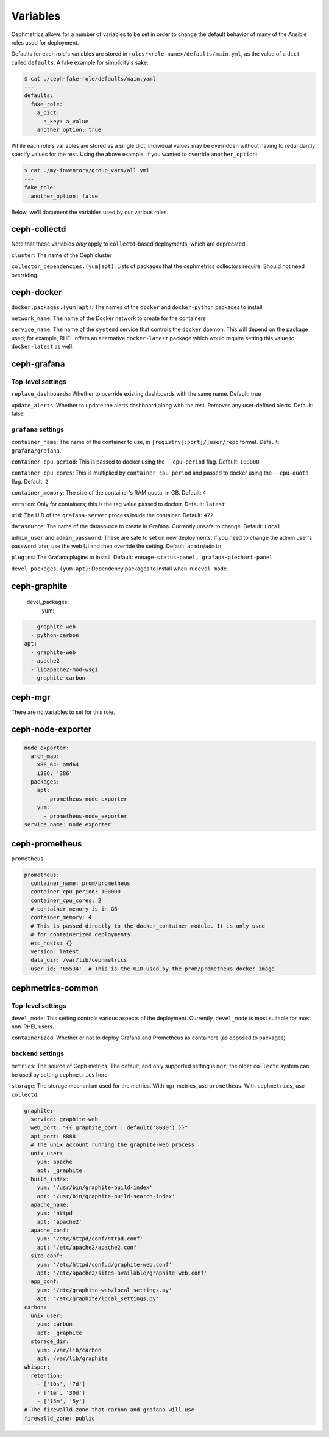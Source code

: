 
Variables
=========

Cephmetrics allows for a number of variables to be set in order to change the default behavior of many of the Ansible roles used for deployment.

Defaults for each role's variables are stored in
``roles/<role_name>/defaults/main.yml``\ , as the value of a ``dict`` called
``defaults``. A fake example for simplicity's sake:

.. code-block::

   $ cat ./ceph-fake-role/defaults/main.yaml
   ---
   defaults:
     fake_role:
       a_dict:
         a_key: a_value
       another_option: true


While each role's variables are stored as a single dict, individual values may be overridden without having to redundantly specify values for the rest. Using the above example, if you wanted to override ``another_option``:

.. code-block::

  $ cat ./my-inventory/group_vars/all.yml
  ---
  fake_role:
    another_option: false


Below, we'll document the variables used by our various roles.

ceph-collectd
-------------

Note that these variables *only* apply to ``collectd``\ -based deployments, which
are deprecated.

``cluster``\ : The name of the Ceph cluster

``collector_dependencies.(yum|apt)``\ : Lists of packages that the cephmetrics
collectors require. Should not need overriding.


ceph-docker
-----------

``docker.packages.(yum|apt)``\ : The names of the ``docker`` and ``docker-python``
packages to install

``network_name``\ : The name of the Docker network to create for the containers

``service_name``\ : The name of the ``systemd`` service that controls the ``docker``
daemon. This will depend on the package used; for example, RHEL offers an
alternative ``docker-latest`` package which would require setting this value to
``docker-latest`` as well.

ceph-grafana
------------

Top-level settings
``````````````````
``replace_dashboards``\ : Whether to override existing dashboards with the same name. Default: true

``update_alerts``\ : Whether to update the alerts dashboard along with the rest. Removes any user-defined alerts. Default: false

``grafana`` settings
````````````````````

``container_name``\ : The name of the container to use, in ``[registry[:port]/]user/repo`` format. Default: ``grafana/grafana``.

``container_cpu_period``\ : This is passed to docker using the ``--cpu-period`` flag. Default: ``100000``

``container_cpu_cores``\ : This is multiplied by ``container_cpu_period`` and passed to docker using the ``--cpu-quota`` flag. Default: ``2``

``container_memory``\ : The size of the container's RAM quota, in GB. Default: ``4``

``version``\ : Only for containers; this is the tag value passed to docker. Default: ``latest``

``uid``\ : The UID of the ``grafana-server`` process inside the container. Default: ``472``

``datasource``\ : The name of the datasource to create in Grafana. Currently unsafe to change. Default: ``Local``

``admin_user`` and ``admin_password``\ : These are safe to set on new deployments. If you need to change the admin user's password later, use the web UI and then override the setting. Default: ``admin``/``admin``

``plugins``\ : The Grafana plugins to install. Default: ``vonage-status-panel, grafana-piechart-panel``

``devel_packages.(yum|apt)``\ : Dependency packages to install when in ``devel_mode``.



ceph-graphite
-------------

  devel_packages:
    yum:

.. code-block::

     - graphite-web
     - python-carbon
   apt:
     - graphite-web
     - apache2
     - libapache2-mod-wsgi
     - graphite-carbon



ceph-mgr
--------

There are no variables to set for this role.

ceph-node-exporter
------------------

.. code-block::

   node_exporter:
     arch_map:
       x86_64: amd64
       i386: '386'
     packages:
       apt:
         - prometheus-node-exporter
       yum:
         - prometheus-node_exporter
   service_name: node_exporter



ceph-prometheus
---------------

``prometheus``

.. code-block::

   prometheus:
     container_name: prom/prometheus
     container_cpu_period: 100000
     container_cpu_cores: 2
     # container_memory is in GB
     container_memory: 4
     # This is passed directly to the docker_container module. It is only used
     # for containerized deployments.
     etc_hosts: {}
     version: latest
     data_dir: /var/lib/cephmetrics
     user_id: '65534'  # This is the UID used by the prom/prometheus docker image


cephmetrics-common
------------------

Top-level settings
``````````````````

``devel_mode``\ : This setting controls various aspects of the deployment. Currently, ``devel_mode`` is most suitable for most non-RHEL users.

``containerized``\ : Whether or not to deploy Grafana and Prometheus as containers (as opposed to packages)

``backend`` settings
````````````````````

``metrics``\ : The source of Ceph metrics. The default, and only supported setting is ``mgr``\ ; the older ``collectd`` system can be used by setting ``cephmetrics`` here.

``storage``\ : The storage mechanism used for the metrics. With ``mgr`` metrics, use ``prometheus``. With ``cephmetrics``, use ``collectd``.

.. code-block::

   graphite:
     service: graphite-web
     web_port: "{{ graphite_port | default('8080') }}"
     api_port: 8888
     # The unix account running the graphite-web process
     unix_user:
       yum: apache
       apt: _graphite
     build_index:
       yum: '/usr/bin/graphite-build-index'
       apt: '/usr/bin/graphite-build-search-index'
     apache_name:
       yum: 'httpd'
       apt: 'apache2'
     apache_conf:
       yum: '/etc/httpd/conf/httpd.conf'
       apt: '/etc/apache2/apache2.conf'
     site_conf:
       yum: '/etc/httpd/conf.d/graphite-web.conf'
       apt: '/etc/apache2/sites-available/graphite-web.conf'
     app_conf:
       yum: '/etc/graphite-web/local_settings.py'
       apt: '/etc/graphite/local_settings.py'
   carbon:
     unix_user:
       yum: carbon
       apt: _graphite
     storage_dir:
       yum: /var/lib/carbon
       apt: /var/lib/graphite
   whisper:
     retention:
       - ['10s', '7d']
       - ['1m', '30d']
       - ['15m', '5y']
   # The firewalld zone that carbon and grafana will use
   firewalld_zone: public
